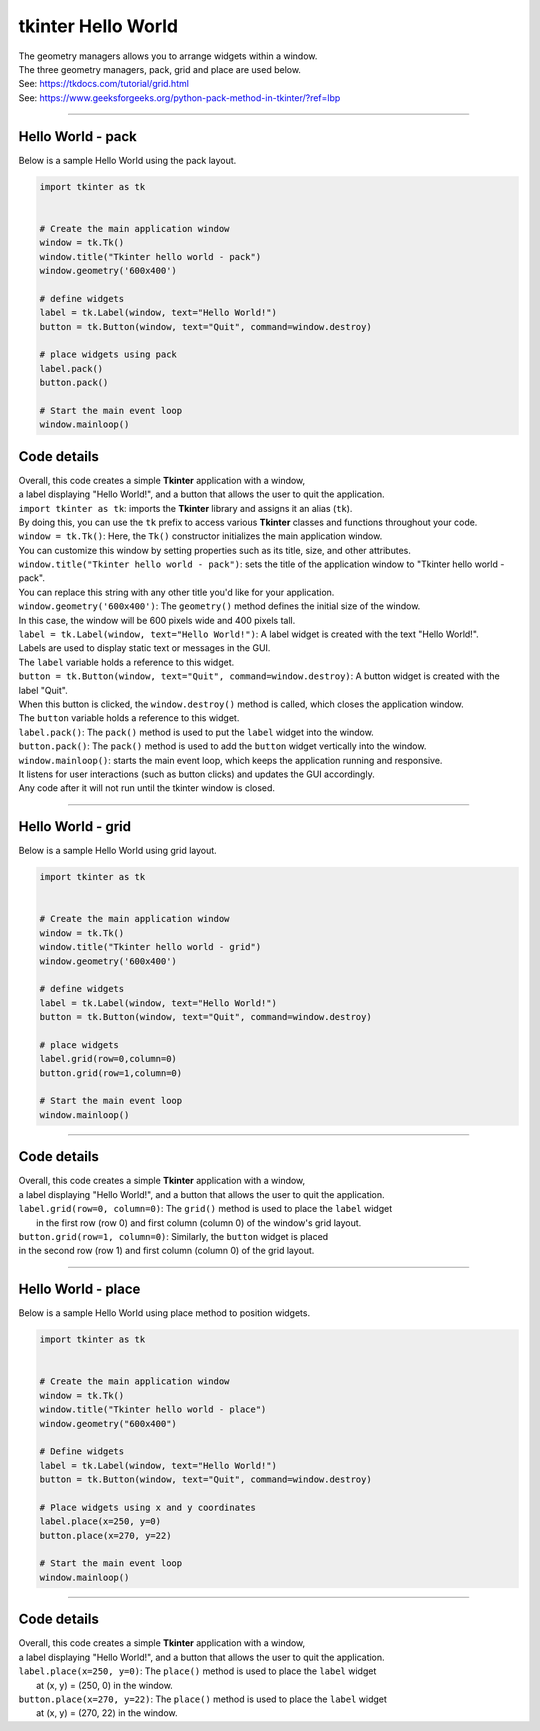 
====================================================
tkinter Hello World
====================================================

| The geometry managers allows you to arrange widgets within a window.
| The three geometry managers, pack, grid and place are used below.
| See: https://tkdocs.com/tutorial/grid.html
| See: https://www.geeksforgeeks.org/python-pack-method-in-tkinter/?ref=lbp

----

Hello World - pack
-------------------

.. py:function:: widget.pack() 
    
    | positions widgets relative to each other.
    | By default, widgets are stacked vertically from the top of the container.

| Below is a sample Hello World using the pack layout. 

.. code-block:: python

    import tkinter as tk


    # Create the main application window
    window = tk.Tk()
    window.title("Tkinter hello world - pack")
    window.geometry('600x400')

    # define widgets
    label = tk.Label(window, text="Hello World!")
    button = tk.Button(window, text="Quit", command=window.destroy)

    # place widgets using pack
    label.pack()
    button.pack()

    # Start the main event loop
    window.mainloop()

Code details
---------------

| Overall, this code creates a simple **Tkinter** application with a window,
| a label displaying "Hello World!", and a button that allows the user to quit the application.

| ``import tkinter as tk``: imports the **Tkinter** library and assigns it an alias (``tk``). 
| By doing this, you can use the ``tk`` prefix to access various **Tkinter** classes and functions throughout your code.

| ``window = tk.Tk()``: Here, the ``Tk()`` constructor initializes the main application window. 
| You can customize this window by setting properties such as its title, size, and other attributes.

| ``window.title("Tkinter hello world - pack")``: sets the title of the application window to "Tkinter hello world - pack". 
| You can replace this string with any other title you'd like for your application.

| ``window.geometry('600x400')``: The ``geometry()`` method defines the initial size of the window. 
| In this case, the window will be 600 pixels wide and 400 pixels tall.

| ``label = tk.Label(window, text="Hello World!")``: A label widget is created with the text "Hello World!". 
| Labels are used to display static text or messages in the GUI. 
| The ``label`` variable holds a reference to this widget.

| ``button = tk.Button(window, text="Quit", command=window.destroy)``: A button widget is created with the label "Quit". 
| When this button is clicked, the ``window.destroy()`` method is called, which closes the application window. 
| The ``button`` variable holds a reference to this widget.

| ``label.pack()``: The ``pack()`` method is used to put the ``label`` widget into the window.

| ``button.pack()``: The ``pack()`` method is used to add the ``button`` widget vertically into the window.

| ``window.mainloop()``: starts the main event loop, which keeps the application running and responsive.
| It listens for user interactions (such as button clicks) and updates the GUI accordingly.
| Any code after it will not run until the tkinter window is closed.


----

Hello World - grid
-------------------

.. py:function:: widget.grid(row=row_index,column=column_index) 
    
    | The `grid()` method is used to position widgets within a container using a grid-based layout.
    | Widgets are placed in rows and columns.
    | Specify the row and column indices where the widget should appear.

| Below is a sample Hello World using grid layout. 

.. code-block:: python

    import tkinter as tk


    # Create the main application window
    window = tk.Tk()
    window.title("Tkinter hello world - grid")
    window.geometry('600x400')

    # define widgets
    label = tk.Label(window, text="Hello World!")
    button = tk.Button(window, text="Quit", command=window.destroy)

    # place widgets
    label.grid(row=0,column=0)
    button.grid(row=1,column=0)

    # Start the main event loop
    window.mainloop()

----

Code details
---------------

| Overall, this code creates a simple **Tkinter** application with a window,
| a label displaying "Hello World!", and a button that allows the user to quit the application.

| ``label.grid(row=0, column=0)``: The ``grid()`` method is used to place the ``label`` widget
|  in the first row (row 0) and first column (column 0) of the window's grid layout. 

| ``button.grid(row=1, column=0)``: Similarly, the ``button`` widget is placed 
| in the second row (row 1) and first column (column 0) of the grid layout.


----

Hello World - place
-------------------

.. py:function:: widget.place(x=x_value, y=y_value)
    
    | The `place()` method is used to precisely position widgets within a container using the (x, y) coordinate system. Here's how it works:
    | In absolute positioning, specify the exact x and y coordinates of the widget using the `x` and `y` parameters.


| Below is a sample Hello World using place method to position widgets. 

.. code-block:: python

    import tkinter as tk


    # Create the main application window
    window = tk.Tk()
    window.title("Tkinter hello world - place")
    window.geometry("600x400")

    # Define widgets
    label = tk.Label(window, text="Hello World!")
    button = tk.Button(window, text="Quit", command=window.destroy)

    # Place widgets using x and y coordinates
    label.place(x=250, y=0)
    button.place(x=270, y=22)

    # Start the main event loop
    window.mainloop()

----

Code details
---------------

| Overall, this code creates a simple **Tkinter** application with a window,
| a label displaying "Hello World!", and a button that allows the user to quit the application.

| ``label.place(x=250, y=0)``: The ``place()`` method is used to place the ``label`` widget
|  at (x, y) = (250, 0) in the window. 

| ``button.place(x=270, y=22)``: The ``place()`` method is used to place the ``label`` widget
|  at (x, y) = (270, 22) in the window.


